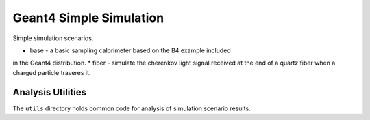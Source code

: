 Geant4 Simple Simulation
========================
Simple simulation scenarios.

* base - a basic sampling calorimeter based on the B4 example included
in the Geant4 distribution.
* fiber - simulate the cherenkov light signal received at the end of a
quartz fiber when a charged particle traveres it.


Analysis Utilities
------------------

The ``utils`` directory holds common code for analysis of simulation scenario results.



